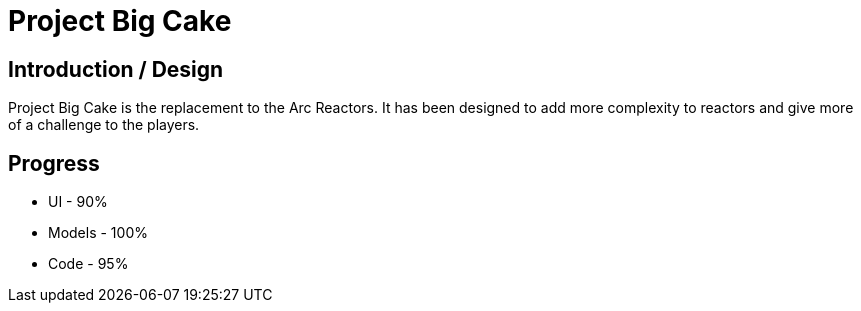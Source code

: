 = Project Big Cake

== Introduction / Design
Project Big Cake is the replacement to the Arc Reactors. It has been designed to add more complexity to reactors and give more of a challenge to the players.

== Progress
* UI - 90%
* Models - 100%
* Code - 95%